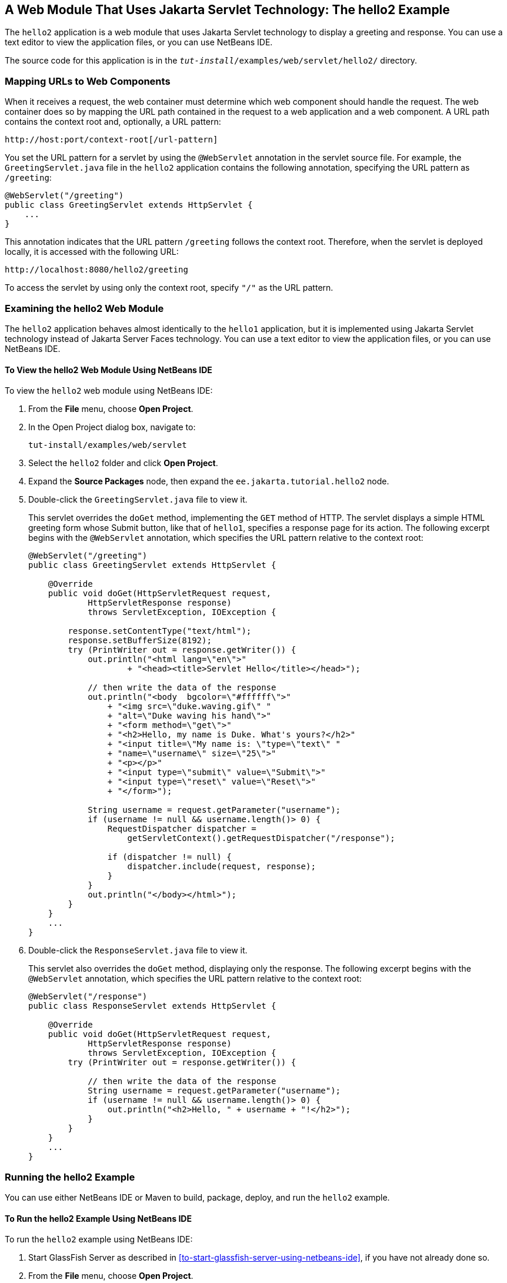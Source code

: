 == A Web Module That Uses Jakarta Servlet Technology: The hello2 Example

The `hello2` application is a web module that uses Jakarta Servlet
technology to display a greeting and response. You can use a text
editor to view the application files, or you can use NetBeans IDE.

The source code for this application is in the
`_tut-install_/examples/web/servlet/hello2/` directory.

=== Mapping URLs to Web Components

When it receives a request, the web container must determine which web
component should handle the request. The web container does so by
mapping the URL path contained in the request to a web application and
a web component. A URL path contains the context root and, optionally,
a URL pattern:

----
http://host:port/context-root[/url-pattern]
----

You set the URL pattern for a servlet by using the `@WebServlet`
annotation in the servlet source file. For example, the
`GreetingServlet.java` file in the `hello2` application contains the
following annotation, specifying the URL pattern as `/greeting`:

[source,java]
----
@WebServlet("/greeting")
public class GreetingServlet extends HttpServlet {
    ...
}
----

This annotation indicates that the URL pattern `/greeting` follows the
context root. Therefore, when the servlet is deployed locally, it is
accessed with the following URL:

----
http://localhost:8080/hello2/greeting
----

To access the servlet by using only the context root, specify `"/"` as
the URL pattern.

=== Examining the hello2 Web Module

The `hello2` application behaves almost identically to the `hello1`
application, but it is implemented using Jakarta Servlet technology
instead of Jakarta Server Faces technology. You can use a text editor
to view the application files, or you can use NetBeans IDE.

==== To View the hello2 Web Module Using NetBeans IDE

To view the `hello2` web module using NetBeans IDE:

1.  From the *File* menu, choose *Open Project*.
2.  In the Open Project dialog box, navigate to:
+
----
tut-install/examples/web/servlet
----
3.  Select the `hello2` folder and click *Open Project*.
4.  Expand the *Source Packages* node, then expand the
`ee.jakarta.tutorial.hello2` node.
5.  Double-click the `GreetingServlet.java` file to view it.
+
This servlet overrides the `doGet` method, implementing the `GET`
method of HTTP. The servlet displays a simple HTML greeting form whose
Submit button, like that of `hello1`, specifies a response page for its
action. The following excerpt begins with the `@WebServlet` annotation,
which specifies the URL pattern relative to the context root:
+
[source,java]
----
@WebServlet("/greeting")
public class GreetingServlet extends HttpServlet {

    @Override
    public void doGet(HttpServletRequest request,
            HttpServletResponse response)
            throws ServletException, IOException {

        response.setContentType("text/html");
        response.setBufferSize(8192);
        try (PrintWriter out = response.getWriter()) {
            out.println("<html lang=\"en\">"
                    + "<head><title>Servlet Hello</title></head>");

            // then write the data of the response
            out.println("<body  bgcolor=\"#ffffff\">"
                + "<img src=\"duke.waving.gif\" "
                + "alt=\"Duke waving his hand\">"
                + "<form method=\"get\">"
                + "<h2>Hello, my name is Duke. What's yours?</h2>"
                + "<input title=\"My name is: \"type=\"text\" "
                + "name=\"username\" size=\"25\">"
                + "<p></p>"
                + "<input type=\"submit\" value=\"Submit\">"
                + "<input type=\"reset\" value=\"Reset\">"
                + "</form>");

            String username = request.getParameter("username");
            if (username != null && username.length()> 0) {
                RequestDispatcher dispatcher =
                    getServletContext().getRequestDispatcher("/response");

                if (dispatcher != null) {
                    dispatcher.include(request, response);
                }
            }
            out.println("</body></html>");
        }
    }
    ...
}
----
6.  Double-click the `ResponseServlet.java` file to view it.
+
This servlet also overrides the `doGet` method, displaying only the
response. The following excerpt begins with the `@WebServlet`
annotation, which specifies the URL pattern relative to the context
root:
+
[source,java]
----
@WebServlet("/response")
public class ResponseServlet extends HttpServlet {

    @Override
    public void doGet(HttpServletRequest request,
            HttpServletResponse response)
            throws ServletException, IOException {
        try (PrintWriter out = response.getWriter()) {

            // then write the data of the response
            String username = request.getParameter("username");
            if (username != null && username.length()> 0) {
                out.println("<h2>Hello, " + username + "!</h2>");
            }
        }
    }
    ...
}
----

=== Running the hello2 Example

You can use either NetBeans IDE or Maven to build, package, deploy, and
run the `hello2` example.

==== To Run the hello2 Example Using NetBeans IDE

To run the `hello2` example using NetBeans IDE:

1. Start GlassFish Server as described in
<<to-start-glassfish-server-using-netbeans-ide>>, if you have not
already done so.
2. From the *File* menu, choose *Open Project*.
3. In the Open Project dialog box, navigate to:
+
----
tut-install/examples/web/servlet
----
4. Select the `hello2` folder.
5. Click *Open Project*.
6. In the *Projects* tab, right-click the `hello2` project and select
*Build* to package and deploy the project.

7. In a web browser, open the following URL:
+
----
http://localhost:8080/hello2/greeting
----
+
The URL specifies the context root, followed by the URL pattern.
+
The application looks much like the `hello1` application. The major
difference is that after you click Submit the response appears below
the greeting, not on a separate page.

==== To Run the hello2 Example Using Maven

To run the `hello2` example using Maven:

1. Start GlassFish Server as described in
<<to-start-glassfish-server-using-the-command-line>>, if you have not
already done so.

2. In a terminal window, go to:
+
----
tut-install/examples/web/servlet/hello2/
----
3.  Enter the following command:
+
[source,shell]
mvn install
+
This target builds the WAR file, copies it to the
`_tut-install_/examples/web/hello2/target/` directory, and deploys it.
4.  In a web browser, open the following URL:
+
----
http://localhost:8080/hello2/greeting
----
+
The URL specifies the context root, followed by the URL pattern.
+
The application looks much like the `hello1` application. The major
difference is that after you click Submit the response appears below the
greeting, not on a separate page.
